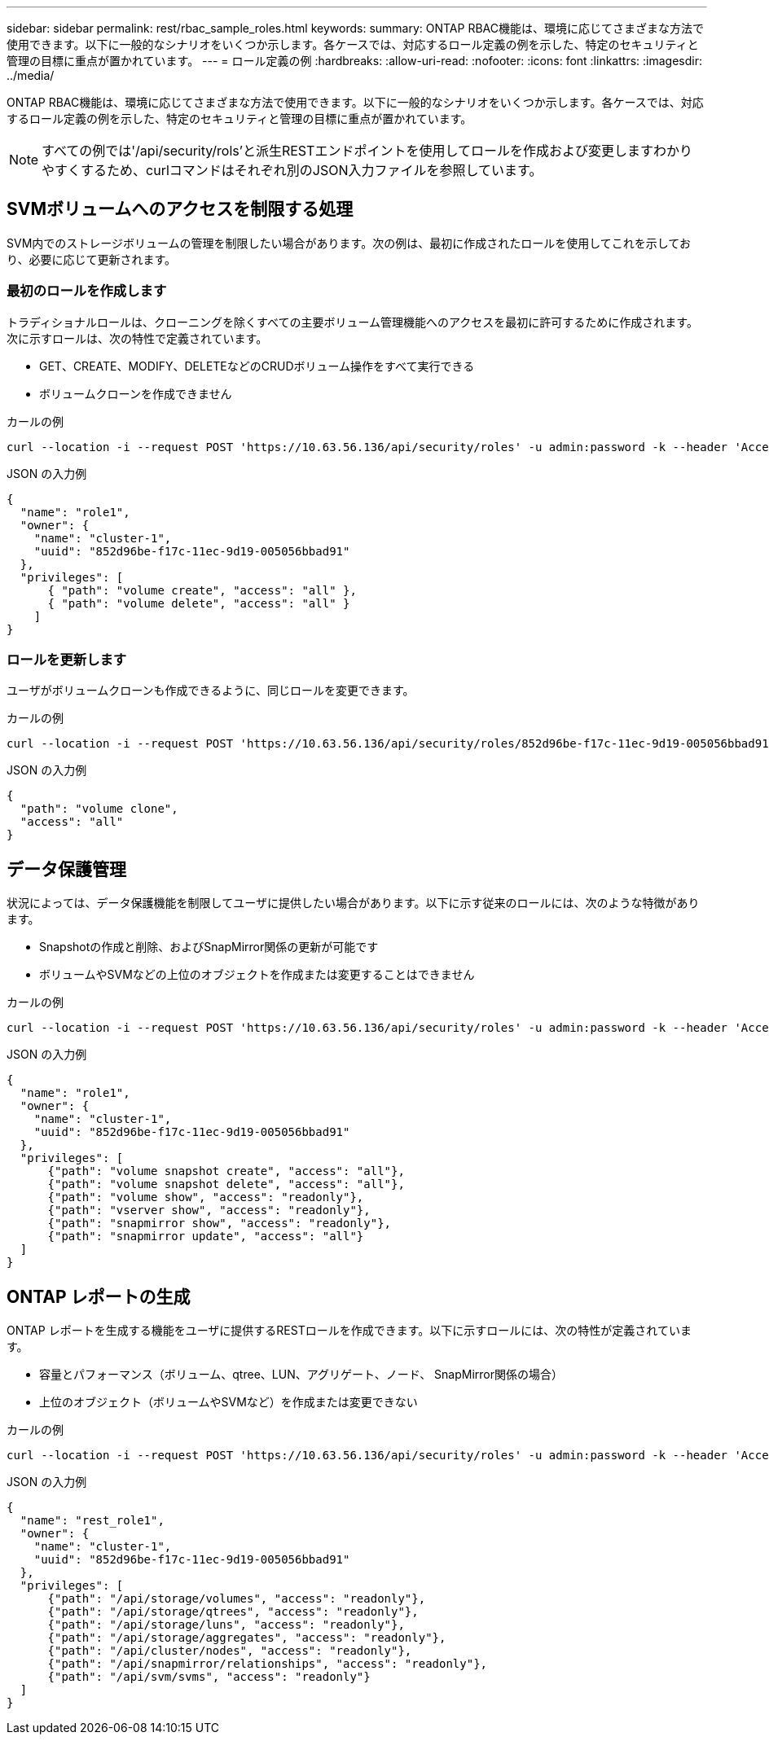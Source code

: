 ---
sidebar: sidebar 
permalink: rest/rbac_sample_roles.html 
keywords:  
summary: ONTAP RBAC機能は、環境に応じてさまざまな方法で使用できます。以下に一般的なシナリオをいくつか示します。各ケースでは、対応するロール定義の例を示した、特定のセキュリティと管理の目標に重点が置かれています。 
---
= ロール定義の例
:hardbreaks:
:allow-uri-read: 
:nofooter: 
:icons: font
:linkattrs: 
:imagesdir: ../media/


[role="lead"]
ONTAP RBAC機能は、環境に応じてさまざまな方法で使用できます。以下に一般的なシナリオをいくつか示します。各ケースでは、対応するロール定義の例を示した、特定のセキュリティと管理の目標に重点が置かれています。


NOTE: すべての例では'/api/security/rols'と派生RESTエンドポイントを使用してロールを作成および変更しますわかりやすくするため、curlコマンドはそれぞれ別のJSON入力ファイルを参照しています。



== SVMボリュームへのアクセスを制限する処理

SVM内でのストレージボリュームの管理を制限したい場合があります。次の例は、最初に作成されたロールを使用してこれを示しており、必要に応じて更新されます。



=== 最初のロールを作成します

トラディショナルロールは、クローニングを除くすべての主要ボリューム管理機能へのアクセスを最初に許可するために作成されます。次に示すロールは、次の特性で定義されています。

* GET、CREATE、MODIFY、DELETEなどのCRUDボリューム操作をすべて実行できる
* ボリュームクローンを作成できません


.カールの例
[source, curl]
----
curl --location -i --request POST 'https://10.63.56.136/api/security/roles' -u admin:password -k --header 'Accept: */*' --data @JSONinput
----
.JSON の入力例
[source, json]
----
{
  "name": "role1",
  "owner": {
    "name": "cluster-1",
    "uuid": "852d96be-f17c-11ec-9d19-005056bbad91"
  },
  "privileges": [
      { "path": "volume create", "access": "all" },
      { "path": "volume delete", "access": "all" }
    ]
}
----


=== ロールを更新します

ユーザがボリュームクローンも作成できるように、同じロールを変更できます。

.カールの例
[source, curl]
----
curl --location -i --request POST 'https://10.63.56.136/api/security/roles/852d96be-f17c-11ec-9d19-005056bbad91/role1/privileges' -u admin:password -k --header 'Accept: */*' --data @JSONinput
----
.JSON の入力例
[source, json]
----
{
  "path": "volume clone",
  "access": "all"
}
----


== データ保護管理

状況によっては、データ保護機能を制限してユーザに提供したい場合があります。以下に示す従来のロールには、次のような特徴があります。

* Snapshotの作成と削除、およびSnapMirror関係の更新が可能です
* ボリュームやSVMなどの上位のオブジェクトを作成または変更することはできません


.カールの例
[source, curl]
----
curl --location -i --request POST 'https://10.63.56.136/api/security/roles' -u admin:password -k --header 'Accept: */*' --data @JSONinput
----
.JSON の入力例
[source, json]
----
{
  "name": "role1",
  "owner": {
    "name": "cluster-1",
    "uuid": "852d96be-f17c-11ec-9d19-005056bbad91"
  },
  "privileges": [
      {"path": "volume snapshot create", "access": "all"},
      {"path": "volume snapshot delete", "access": "all"},
      {"path": "volume show", "access": "readonly"},
      {"path": "vserver show", "access": "readonly"},
      {"path": "snapmirror show", "access": "readonly"},
      {"path": "snapmirror update", "access": "all"}
  ]
}
----


== ONTAP レポートの生成

ONTAP レポートを生成する機能をユーザに提供するRESTロールを作成できます。以下に示すロールには、次の特性が定義されています。

* 容量とパフォーマンス（ボリューム、qtree、LUN、アグリゲート、ノード、 SnapMirror関係の場合）
* 上位のオブジェクト（ボリュームやSVMなど）を作成または変更できない


.カールの例
[source, curl]
----
curl --location -i --request POST 'https://10.63.56.136/api/security/roles' -u admin:password -k --header 'Accept: */*' --data @JSONinput
----
.JSON の入力例
[source, json]
----
{
  "name": "rest_role1",
  "owner": {
    "name": "cluster-1",
    "uuid": "852d96be-f17c-11ec-9d19-005056bbad91"
  },
  "privileges": [
      {"path": "/api/storage/volumes", "access": "readonly"},
      {"path": "/api/storage/qtrees", "access": "readonly"},
      {"path": "/api/storage/luns", "access": "readonly"},
      {"path": "/api/storage/aggregates", "access": "readonly"},
      {"path": "/api/cluster/nodes", "access": "readonly"},
      {"path": "/api/snapmirror/relationships", "access": "readonly"},
      {"path": "/api/svm/svms", "access": "readonly"}
  ]
}
----